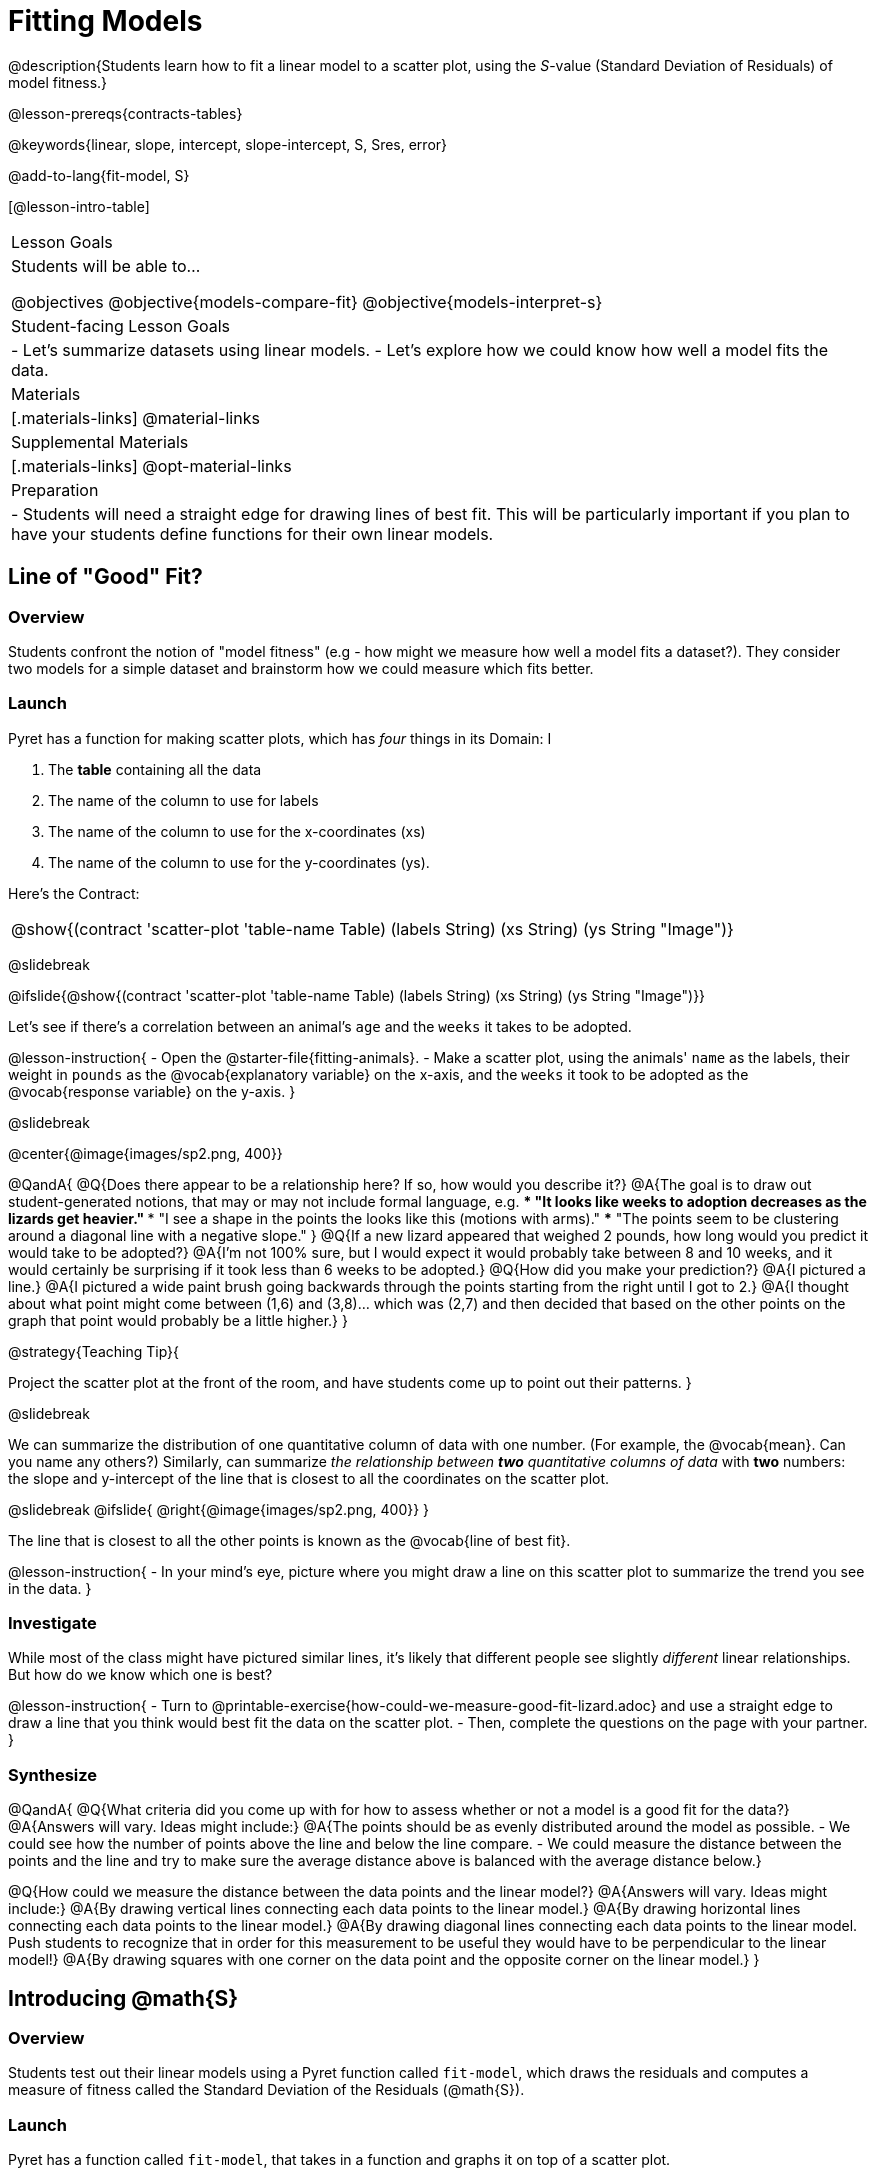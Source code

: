 = Fitting Models

@description{Students learn how to fit a linear model to a scatter plot, using the _S_-value (Standard Deviation of Residuals) of model fitness.}

@lesson-prereqs{contracts-tables}

@keywords{linear, slope, intercept, slope-intercept, S, Sres, error}

@add-to-lang{fit-model, S}

[@lesson-intro-table]
|===

| Lesson Goals
| Students will be able to...

@objectives
@objective{models-compare-fit}
@objective{models-interpret-s}

| Student-facing Lesson Goals
|

- Let's summarize datasets using linear models.
- Let's explore how we could know how well a model fits the data.

| Materials
|[.materials-links]
@material-links

| Supplemental Materials
|[.materials-links]
@opt-material-links


| Preparation
|
- Students will need a straight edge for drawing lines of best fit. This will be particularly important if you plan to have your students define functions for their own linear models.


|===

== Line of "Good" Fit?

=== Overview
Students confront the notion of "model fitness" (e.g - how might we measure how well a model fits a dataset?). They consider two models for a simple dataset and brainstorm how we could measure which fits better.

=== Launch

Pyret has a function for making scatter plots, which has _four_ things in its Domain: I

1. The *table* containing all the data
2. The name of the column to use for labels
3. The name of the column to use for the x-coordinates (xs)
4. The name of the column to use for the y-coordinates (ys).

Here's the Contract:

[cols="^1a", frame="none", stripes="none"]
|===
| @show{(contract 'scatter-plot '((table-name Table) (labels String) (xs String) (ys String)) "Image")}
|===

@slidebreak

@ifslide{@show{(contract 'scatter-plot '((table-name Table) (labels String) (xs String) (ys String)) "Image")}}

Let's see if there's a correlation between an animal's `age` and the `weeks` it takes to be adopted.

@lesson-instruction{
- Open the @starter-file{fitting-animals}.
- Make a scatter plot, using the animals' `name` as the labels, their weight in `pounds` as the @vocab{explanatory variable} on the x-axis, and the `weeks` it took to be adopted as the @vocab{response variable} on the y-axis.
}

@slidebreak

@center{@image{images/sp2.png, 400}}

@QandA{
@Q{Does there appear to be a relationship here? If so, how would you describe it?}
@A{The goal is to draw out student-generated notions, that may or may not include formal language, e.g.
*** "It looks like weeks to adoption decreases as the lizards get heavier."
*** "I see a shape in the points the looks like this (motions with arms)."
*** "The points seem to be clustering around a diagonal line with a negative slope."
}
@Q{If a new lizard appeared that weighed 2 pounds, how long would you predict it would take to be adopted?}
@A{I'm not 100% sure, but I would expect it would probably take between 8 and 10 weeks, and it would certainly be surprising if it took less than 6 weeks to be adopted.}
@Q{How did you make your prediction?}
@A{I pictured a line.}
@A{I pictured a wide paint brush going backwards through the points starting from the right until I got to 2.}
@A{I thought about what point might come between (1,6) and (3,8)... which was (2,7) and then decided that based on the other points on the graph that point would probably be a little higher.}
}

@strategy{Teaching Tip}{

Project the scatter plot at the front of the room, and have students come up to point out their patterns.
}

@slidebreak

We can summarize the distribution of one quantitative column of data with one number. (For example, the @vocab{mean}. Can you name any others?) Similarly, can summarize _the relationship between *two* quantitative columns of data_ with *two* numbers: the slope and y-intercept of the line that is closest to all the coordinates on the scatter plot.

@slidebreak
@ifslide{ @right{@image{images/sp2.png, 400}} }

The line that is closest to all the other points is known as the @vocab{line of best fit}.

@lesson-instruction{
- In your mind's eye, picture where you might draw a line on this scatter plot to summarize the trend you see in the data.
}

=== Investigate

While most of the class might have pictured similar lines, it's likely that different people see slightly _different_ linear relationships. But how do we know which one is best?

@lesson-instruction{
- Turn to @printable-exercise{how-could-we-measure-good-fit-lizard.adoc} and use a straight edge to draw a line that you think would best fit the data on the scatter plot.
- Then, complete the questions on the page with your partner.
}

=== Synthesize

@QandA{
@Q{What criteria did you come up with for how to assess whether or not a model is a good fit for the data?}
@A{Answers will vary. Ideas might include:}
@A{The points should be as evenly distributed around the model as possible.
- We could see how the number of points above the line and below the line compare.
- We could measure the distance between the points and the line and try to make sure the average distance above is balanced with the average distance below.}

@Q{How could we measure the distance between the data points and the linear model?}
@A{Answers will vary. Ideas might include:}
@A{By drawing vertical lines connecting each data points to the linear model.}
@A{By drawing horizontal lines connecting each data points to the linear model.}
@A{By drawing diagonal lines connecting each data points to the linear model. +
Push students to recognize that in order for this measurement to be useful they would have to be perpendicular to the linear model!}
@A{By drawing squares with one corner on the data point and the opposite corner on the linear model.}
}

== Introducing @math{S}

=== Overview

Students test out their linear models using a Pyret function called `fit-model`, which draws the residuals and computes a measure of fitness called the Standard Deviation of the Residuals (@math{S}).

=== Launch

Pyret has a function called `fit-model`, that takes in a function and graphs it on top of a scatter plot.

@QandA{
@Q{Take a look at the contract for `fit-model` in your @dist-link{Contracts.shtml, contracts page}. What is its Domain?}
@A{Like `scatter-plot`, it consumes columns for our _labels_, our @math{x}s, our @math{y}s... *additionally, it _consumes a function_*.}
}

@slidebreak

@lesson-instruction{
- Turn to @printable-exercise{intro-fit-model.adoc}.
- What do you Notice?
- What do you Wonder?
}

[cols="1a,1a", frame="none", grid="none"]
|===
|[subs="quotes"]
----
fit-model(
  lizard-sample,
  "name",
  "pounds",
  "weeks",
  *cy*) # fit the cy model
----
|[subs="quotes"]
----
fit-model(
  lizard-sample,
  "name",
  "pounds",
  "weeks",
  *jo*) # fit the jo model
----

| @centered-image{images/fit-cy-crop.png}
| @centered-image{images/fit-jo-crop.png}
|===

@slidebreak

@ifslide{
[cols="1a,1a", frame="none", grid="none"]
|===
| `fit-model(lizard-sample, "name", "pounds", "weeks", cy)`
| `fit-model(lizard-sample, "name", "pounds", "weeks", jo)`

| @centered-image{images/fit-cy-crop.png}
| @centered-image{images/fit-jo-crop.png}
|===
}

@QandA{
@Q{Compare the `fit-model` display for `cy` to the `fit-model` display for `jo`. How are they similar? How are they different?}
@A{Both models have a blue line and red dots.}
@A{The x-axis goes from 0 to 8 for both of them.}
@A{The y-axis for `cy` is numbered 0 to 20. It goes from 3 to 9 for `jo`.}
@A{`jo` has more red dots below the blue line than above it.}
@A{The data points for `jo` more or less fill the vertical space of the display, whereas for `cy` there are only data points in the bottom half of the display.}
}

@slidebreak

@right{@image{images/residual.png, 200}}When we graph a model in Pyret, we can see that:

- some of the points are close to the line ("real" @math{y} is close to "predicted" @math{y})
- some points are quite far away ("real" @math{y} is far from "predicted" @math{y})

The difference between any real @math{y} and predicted @math{y} is called the @vocab{residual}, and it measures how far off that one point in the model is from the actual data. The smaller the residuals, the better a model fits!

@slidebreak

@QandA{
@Q{There are three terms in the legend at the bottom. What do they refer to?}
@A{The blue line is the model.}
@A{The red dots are the data from the data set.}
@A{Residuals refer to the vertical black lines connecting the data points to the model, representing the distance between the data and the value the model predicts. They vary in length depending on how far above or below the model the data is situated.}
}

@slidebreak

@QandA{
@Q{How do @math{S} and @math{r-sqr} compare for the two models?}
@A{The values are positive for both models and both @math{S} and @math{R^2} values are smaller for `jo` than they are for `cy`.}

@Q{Based on the @vocab{S} values of the plots you created on this page, what do you think @vocab{S} means?}
@A{Answers will vary, but students should have some sense of the idea that if one model has a lower @vocab{S} value than another model of the same data it indicates a better fit.}
}

@slidebreak
@ifslide{@right{@image{images/residual.png, 200}}}
Just as there are different tools for finding the center or spread of a dataset, there are many different tools to calculate the fitness of a model, including @math{S} and @math{R^2}, which you just saw when fitting the models in @proglang.

Statisticians and Data Scientists are careful to use the right tool for the job!

- We want a measure that takes the values from _every_ data point into account.
- We want a measure of _error_, so the measure should be zero for a perfect model fits every point (i.e. - has no residuals).
- We want a measure that's concrete, and easy to understand.

@slidebreak

@ifslide{ @right{@image{images/residual.png, 200}} }
@vocab{S} is a measure of fitness, which refers to the @vocab{Standard Deviation of the Residuals}.

- The closer the data points are to the model, the smaller the residuals are.
- Smaller residuals mean a smaller @vocab{S}, and a better model!
- We know that if a model fits the data perfectly, the @vocab{S} value would be 0.
- @vocab{S} is expressed in terms of _units of the response variable_ (the y-axis). When fitting a model to this dataset, an @vocab{S} of `5` means _the standard deviation of the residuals is "5 weeks to adoption"_ - making it much easier to understand.

@slidebreak

@lesson-point{
The @math{S}-value always has to be considered in the context of the range of values that the model is predicting!
}

@lesson-instruction{
- Turn to @printable-exercise{s-tells-us.adoc}.
- Consider the @math{S}-value of each model in the context of the range of the data described.
- Decide how well the model is likely to predict values.
}

@QandA{
@Q{Were any of the models described terrific? How do you know?}
@A{Both 2 and 8}
@A{Because the numbers in the range were huge and the @math{S} value was really small.}

@Q{Were any of the models described terrible? How do you know?}
@A{Both 1 and 6}
@A{Because the @math{S}-value was big in comparison to the range.}
@A{For the first scenario the @math{S}-value was 300, which was the majority of the range between 0 and 400.}
@A{For the sixth scenario, even though the @math{S}-value was only 1, it was much bigger than any of the numbers in the range, which maxed out at two hundredths.}
}

@slidebreak

Now that we have a basic sense of what `fit-model` does, let's see it work live in Pyret!

@lesson-instruction{
- Return to the @starter-file{fitting-animals}.
  ** Notice that the functions you were just looking at are defined on lines 16 and 17 of the Definitions Area.
  ** Following this you will see two `fit-model` expressions: one takes in the function for `cy` and the other takes in the function for `jo`.
- Uncomment the last two lines of code and click "Run".
}

@QandA{
@Q{How do we know that the first Interactive Chart that pops up is fitting Cy's model to the data?}
@A{Because the first expression in the Definitions Area takes in `cy`.}

@Q{When you hover your mouse over the blue line, a box should pop up that says "Model". Move your mouse along the line. What information can we learn from the "Model" pop up windows?}
@A{The y coordinate of any point in the model.}

@Q{When you hover your mouse over a data point, a box should pop up that says "Data". Move your mouse to a few different points and read the information contained in these pop ups. What can we lean from the "Data" pop up windows?}
@A{The x and y coordinates of each point in the data set, and the animals they are associated with.}

@Q{There is one more kind of pop up window that will appear on this chart that says "Residuals". You can find them by hovering your mouse near the vertical residuals lines. Move your mouse to find and read a few of these. What can we learn from the "Residuals" pop up windows?}
@A{"Residuals" tell us the x and y coordinates of a data point, compared with the predicted y-value (`y'`) for the x-value.}

@Q{We've been looking at how well `cy` 's model fit the data. What do we need to do if we want to see how well `jo` 's model fits the data.}
@A{Close the window and another interactive chart will pop up.}

@Q{What happens once we close the second interactive chart?}
@A{We see clickable thumbnail images of both charts in the Interactions Area.}
}


@strategy{Optional: Which Model is Best?}{
If students know how to compute the equation of a line that crosses between two points, use @opt-printable-exercise{lines-to-functions.adoc} to have them define their models for `age` v. `weeks` in Pyret and use `fit-model` to see which one is best.
}

Let's put everything we've learned together and interpret the models we've built and the statistics we've gathered about them.



@lesson-instruction{
- Let's make sure we know what the models we've built and the statistics we've gathered about them mean.
- Complete the first section of @printable-exercise{interpret-models.adoc} with your partner.
}

@teacher{
- Confirm that your students are able to complete cy's model correctly.
- If your students did not complete @opt-printable-exercise{lines-to-functions.adoc}, direct them to ignore the last section of the page they are about to complete.
}

@lesson-instruction{
- Complete @printable-exercise{interpret-models.adoc}. Heads up: You will be using percent change to make sense of how the expected errors in these models compare.
}

@strategy{How can @math{r^2} be less than zero?}{
Sharp-eyed students might wonder how it's possible for an @math{r^2} to be less than zero. Anyone's worked with linear regression before knows that's supposed to be impossible, right?

And actually, it is: the algorithm is literally designed to find a line of _best_ fit, and _the line of best fit can only be *so bad*!_. For example, it can't ever produce a line where all of the points are above or below. That doesn't mean those lines don't exist - just that linear regression will never return something so objectively bad.

When students are coming up with models on their own, they aren't bound by the algorithm for linear regression. If they want, they can come up with truly awful, nonsensical lines whose fit is worse than `lr-plot` could ever be! For students with a strong math background, this discussion is useful because it illuminates a detail about the behavior of the linear regression algorithm that is often overlooked. The restriction on @math{r^2} is actually about the way the algorithm works, not about the data.
}

=== Synthesize

@QandA{
@Q{Why do we need to know the Range of the dataset in order to interpret an @vocab{S-value}?}
@A{Because @vocab{S-values} tell us the expected error in _units of the variable on the y-axis_. An error of $1000 could be huge or minuscule depending on the context.}
@Q{Besides looking at the @vocab{S-value}, what might you look for to determine whether a linear model is a good fit for the data?}
@A{That the average distance of the points above the line appears to be about the same as the average distance of the points below the line.}
}

== Additional Practice

For more practice deciding and articulating which model is better, have your students complete @opt-printable-exercise{how-could-we-measure-good-fit-cheerios.adoc}. They can then practice fitting the models to test their work using the @opt-starter-file{alg2-cheerios}.

@ifnotslide{
[cols="1a,1a", frame="none", grid="none"]
|===
| `fit-model(cheerios-table, "id", "day", "cheerios-on-the-floor", f)`
| `fit-model(cheerios-table, "id", "day", "cheerios-on-the-floor", g)`

| @centered-image{images/cheerios-f.png}
| @centered-image{images/cheerios-g.png}
|===
}
